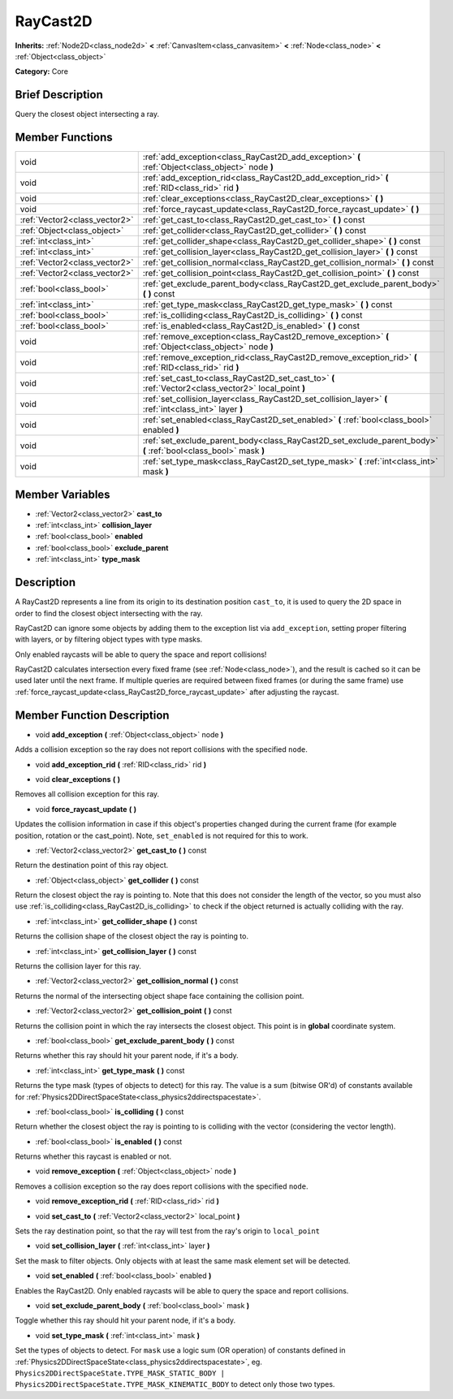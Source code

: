 .. Generated automatically by doc/tools/makerst.py in Godot's source tree.
.. DO NOT EDIT THIS FILE, but the doc/base/classes.xml source instead.

.. _class_RayCast2D:

RayCast2D
=========

**Inherits:** :ref:`Node2D<class_node2d>` **<** :ref:`CanvasItem<class_canvasitem>` **<** :ref:`Node<class_node>` **<** :ref:`Object<class_object>`

**Category:** Core

Brief Description
-----------------

Query the closest object intersecting a ray.

Member Functions
----------------

+--------------------------------+--------------------------------------------------------------------------------------------------------------------+
| void                           | :ref:`add_exception<class_RayCast2D_add_exception>`  **(** :ref:`Object<class_object>` node  **)**                 |
+--------------------------------+--------------------------------------------------------------------------------------------------------------------+
| void                           | :ref:`add_exception_rid<class_RayCast2D_add_exception_rid>`  **(** :ref:`RID<class_rid>` rid  **)**                |
+--------------------------------+--------------------------------------------------------------------------------------------------------------------+
| void                           | :ref:`clear_exceptions<class_RayCast2D_clear_exceptions>`  **(** **)**                                             |
+--------------------------------+--------------------------------------------------------------------------------------------------------------------+
| void                           | :ref:`force_raycast_update<class_RayCast2D_force_raycast_update>`  **(** **)**                                     |
+--------------------------------+--------------------------------------------------------------------------------------------------------------------+
| :ref:`Vector2<class_vector2>`  | :ref:`get_cast_to<class_RayCast2D_get_cast_to>`  **(** **)** const                                                 |
+--------------------------------+--------------------------------------------------------------------------------------------------------------------+
| :ref:`Object<class_object>`    | :ref:`get_collider<class_RayCast2D_get_collider>`  **(** **)** const                                               |
+--------------------------------+--------------------------------------------------------------------------------------------------------------------+
| :ref:`int<class_int>`          | :ref:`get_collider_shape<class_RayCast2D_get_collider_shape>`  **(** **)** const                                   |
+--------------------------------+--------------------------------------------------------------------------------------------------------------------+
| :ref:`int<class_int>`          | :ref:`get_collision_layer<class_RayCast2D_get_collision_layer>`  **(** **)** const                                 |
+--------------------------------+--------------------------------------------------------------------------------------------------------------------+
| :ref:`Vector2<class_vector2>`  | :ref:`get_collision_normal<class_RayCast2D_get_collision_normal>`  **(** **)** const                               |
+--------------------------------+--------------------------------------------------------------------------------------------------------------------+
| :ref:`Vector2<class_vector2>`  | :ref:`get_collision_point<class_RayCast2D_get_collision_point>`  **(** **)** const                                 |
+--------------------------------+--------------------------------------------------------------------------------------------------------------------+
| :ref:`bool<class_bool>`        | :ref:`get_exclude_parent_body<class_RayCast2D_get_exclude_parent_body>`  **(** **)** const                         |
+--------------------------------+--------------------------------------------------------------------------------------------------------------------+
| :ref:`int<class_int>`          | :ref:`get_type_mask<class_RayCast2D_get_type_mask>`  **(** **)** const                                             |
+--------------------------------+--------------------------------------------------------------------------------------------------------------------+
| :ref:`bool<class_bool>`        | :ref:`is_colliding<class_RayCast2D_is_colliding>`  **(** **)** const                                               |
+--------------------------------+--------------------------------------------------------------------------------------------------------------------+
| :ref:`bool<class_bool>`        | :ref:`is_enabled<class_RayCast2D_is_enabled>`  **(** **)** const                                                   |
+--------------------------------+--------------------------------------------------------------------------------------------------------------------+
| void                           | :ref:`remove_exception<class_RayCast2D_remove_exception>`  **(** :ref:`Object<class_object>` node  **)**           |
+--------------------------------+--------------------------------------------------------------------------------------------------------------------+
| void                           | :ref:`remove_exception_rid<class_RayCast2D_remove_exception_rid>`  **(** :ref:`RID<class_rid>` rid  **)**          |
+--------------------------------+--------------------------------------------------------------------------------------------------------------------+
| void                           | :ref:`set_cast_to<class_RayCast2D_set_cast_to>`  **(** :ref:`Vector2<class_vector2>` local_point  **)**            |
+--------------------------------+--------------------------------------------------------------------------------------------------------------------+
| void                           | :ref:`set_collision_layer<class_RayCast2D_set_collision_layer>`  **(** :ref:`int<class_int>` layer  **)**          |
+--------------------------------+--------------------------------------------------------------------------------------------------------------------+
| void                           | :ref:`set_enabled<class_RayCast2D_set_enabled>`  **(** :ref:`bool<class_bool>` enabled  **)**                      |
+--------------------------------+--------------------------------------------------------------------------------------------------------------------+
| void                           | :ref:`set_exclude_parent_body<class_RayCast2D_set_exclude_parent_body>`  **(** :ref:`bool<class_bool>` mask  **)** |
+--------------------------------+--------------------------------------------------------------------------------------------------------------------+
| void                           | :ref:`set_type_mask<class_RayCast2D_set_type_mask>`  **(** :ref:`int<class_int>` mask  **)**                       |
+--------------------------------+--------------------------------------------------------------------------------------------------------------------+

Member Variables
----------------

- :ref:`Vector2<class_vector2>` **cast_to**
- :ref:`int<class_int>` **collision_layer**
- :ref:`bool<class_bool>` **enabled**
- :ref:`bool<class_bool>` **exclude_parent**
- :ref:`int<class_int>` **type_mask**

Description
-----------

A RayCast2D represents a line from its origin to its destination position ``cast_to``, it is used to query the 2D space in order to find the closest object intersecting with the ray.



RayCast2D can ignore some objects by adding them to the exception list via ``add_exception``, setting proper filtering with layers, or by filtering object types with type masks.



Only enabled raycasts will be able to query the space and report collisions!



RayCast2D calculates intersection every fixed frame (see :ref:`Node<class_node>`), and the result is cached so it can be used later until the next frame. If multiple queries are required between fixed frames (or during the same frame) use :ref:`force_raycast_update<class_RayCast2D_force_raycast_update>` after adjusting the raycast.

Member Function Description
---------------------------

.. _class_RayCast2D_add_exception:

- void  **add_exception**  **(** :ref:`Object<class_object>` node  **)**

Adds a collision exception so the ray does not report collisions with the specified ``node``.

.. _class_RayCast2D_add_exception_rid:

- void  **add_exception_rid**  **(** :ref:`RID<class_rid>` rid  **)**

.. _class_RayCast2D_clear_exceptions:

- void  **clear_exceptions**  **(** **)**

Removes all collision exception for this ray.

.. _class_RayCast2D_force_raycast_update:

- void  **force_raycast_update**  **(** **)**

Updates the collision information in case if this object's properties changed during the current frame (for example position, rotation or the cast_point). Note, ``set_enabled`` is not required for this to work.

.. _class_RayCast2D_get_cast_to:

- :ref:`Vector2<class_vector2>`  **get_cast_to**  **(** **)** const

Return the destination point of this ray object.

.. _class_RayCast2D_get_collider:

- :ref:`Object<class_object>`  **get_collider**  **(** **)** const

Return the closest object the ray is pointing to. Note that this does not consider the length of the vector, so you must also use :ref:`is_colliding<class_RayCast2D_is_colliding>` to check if the object returned is actually colliding with the ray.

.. _class_RayCast2D_get_collider_shape:

- :ref:`int<class_int>`  **get_collider_shape**  **(** **)** const

Returns the collision shape of the closest object the ray is pointing to.

.. _class_RayCast2D_get_collision_layer:

- :ref:`int<class_int>`  **get_collision_layer**  **(** **)** const

Returns the collision layer for this ray.

.. _class_RayCast2D_get_collision_normal:

- :ref:`Vector2<class_vector2>`  **get_collision_normal**  **(** **)** const

Returns the normal of the intersecting object shape face containing the collision point.

.. _class_RayCast2D_get_collision_point:

- :ref:`Vector2<class_vector2>`  **get_collision_point**  **(** **)** const

Returns the collision point in which the ray intersects the closest object. This point is in **global** coordinate system.

.. _class_RayCast2D_get_exclude_parent_body:

- :ref:`bool<class_bool>`  **get_exclude_parent_body**  **(** **)** const

Returns whether this ray should hit your parent node, if it's a body.

.. _class_RayCast2D_get_type_mask:

- :ref:`int<class_int>`  **get_type_mask**  **(** **)** const

Returns the type mask (types of objects to detect) for this ray. The value is a sum (bitwise OR'd) of constants available for :ref:`Physics2DDirectSpaceState<class_physics2ddirectspacestate>`.

.. _class_RayCast2D_is_colliding:

- :ref:`bool<class_bool>`  **is_colliding**  **(** **)** const

Return whether the closest object the ray is pointing to is colliding with the vector (considering the vector length).

.. _class_RayCast2D_is_enabled:

- :ref:`bool<class_bool>`  **is_enabled**  **(** **)** const

Returns whether this raycast is enabled or not.

.. _class_RayCast2D_remove_exception:

- void  **remove_exception**  **(** :ref:`Object<class_object>` node  **)**

Removes a collision exception so the ray does report collisions with the specified ``node``.

.. _class_RayCast2D_remove_exception_rid:

- void  **remove_exception_rid**  **(** :ref:`RID<class_rid>` rid  **)**

.. _class_RayCast2D_set_cast_to:

- void  **set_cast_to**  **(** :ref:`Vector2<class_vector2>` local_point  **)**

Sets the ray destination point, so that the ray will test from the ray's origin to ``local_point``

.. _class_RayCast2D_set_collision_layer:

- void  **set_collision_layer**  **(** :ref:`int<class_int>` layer  **)**

Set the mask to filter objects. Only objects with at least the same mask element set will be detected.

.. _class_RayCast2D_set_enabled:

- void  **set_enabled**  **(** :ref:`bool<class_bool>` enabled  **)**

Enables the RayCast2D. Only enabled raycasts will be able to query the space and report collisions.

.. _class_RayCast2D_set_exclude_parent_body:

- void  **set_exclude_parent_body**  **(** :ref:`bool<class_bool>` mask  **)**

Toggle whether this ray should hit your parent node, if it's a body.

.. _class_RayCast2D_set_type_mask:

- void  **set_type_mask**  **(** :ref:`int<class_int>` mask  **)**

Set the types of objects to detect. For ``mask`` use a logic sum (OR operation) of constants defined in :ref:`Physics2DDirectSpaceState<class_physics2ddirectspacestate>`, eg. ``Physics2DDirectSpaceState.TYPE_MASK_STATIC_BODY | Physics2DDirectSpaceState.TYPE_MASK_KINEMATIC_BODY`` to detect only those two types.


